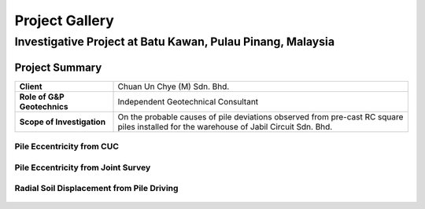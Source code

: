################
Project Gallery
################

********************************************************************************
Investigative Project at Batu Kawan, Pulau Pinang, Malaysia
********************************************************************************


.. raw:: html

    <iframe frameborder="0" width="100%" height="600px" src="Batu_Kawan.html">
   
    </iframe>

Project Summary
================

.. list-table::  
   :widths: 5 15
   :header-rows: 0

   * - **Client**
     - Chuan Un Chye (M) Sdn. Bhd.

   * - **Role of G&P Geotechnics**
     - Independent Geotechnical Consultant
        
   * - **Scope of Investigation**
     - On the probable causes of pile deviations observed from pre-cast RC square piles installed for the warehouse of Jabil Circuit Sdn. Bhd.

Pile Eccentricity from CUC
---------------------------------

.. figure:: CUC.png
      :align: center 
      :width: 1000 px
      :height: 500 px
      :class: no-scaled-link

Pile Eccentricity from Joint Survey
------------------------------------

.. figure:: Joint.png
      :align: center 
      :width: 1000 px
      :height: 500 px
      :class: no-scaled-link

Radial Soil Displacement from Pile Driving
---------------------------------------------

.. figure:: Radial.png
      :align: center 
      :width: 700 px
      :height: 700 px
      :class: no-scaled-link